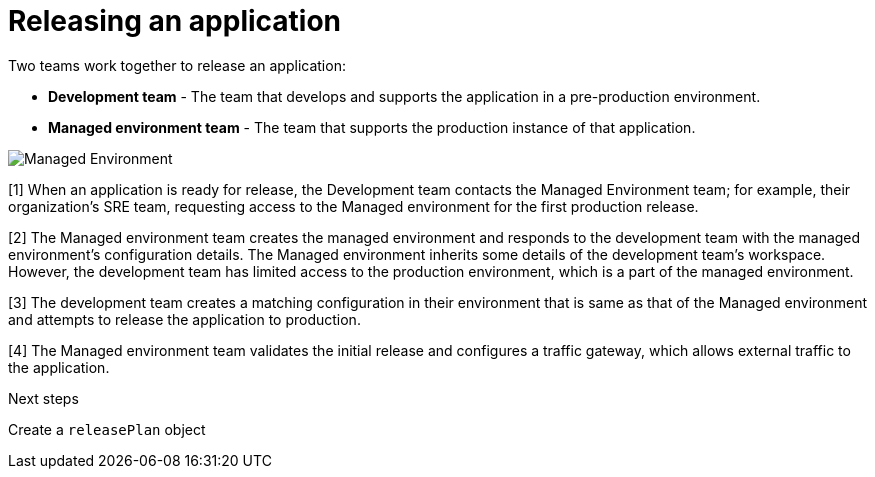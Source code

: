 = Releasing an application
:icons: font
:numbered:
:source-highlighter: highlightjs

Two teams work together to release an application:

* *Development team* - The team that develops and supports the application in a pre-production environment.

* *Managed environment team* - The team that supports the production instance of that application.

image::managed_environment.png[alt=Managed Environment]

[1] When an application is ready for release, the Development team contacts the Managed Environment team; for example, their organization's SRE team, requesting access to the Managed environment for the first production release.

[2] The Managed environment team creates the managed environment and responds to the development team with the managed environment's configuration details. The Managed environment inherits some details of the development team’s workspace. However, the development team has limited access to the production environment, which is a part of the managed environment.

[3] The development team creates a matching configuration in their environment that is same as that of the Managed environment and attempts to release the application to production.

[4] The Managed environment team validates the initial release and configures a traffic gateway, which allows external traffic to the application.

.Next steps
Create a `releasePlan` object